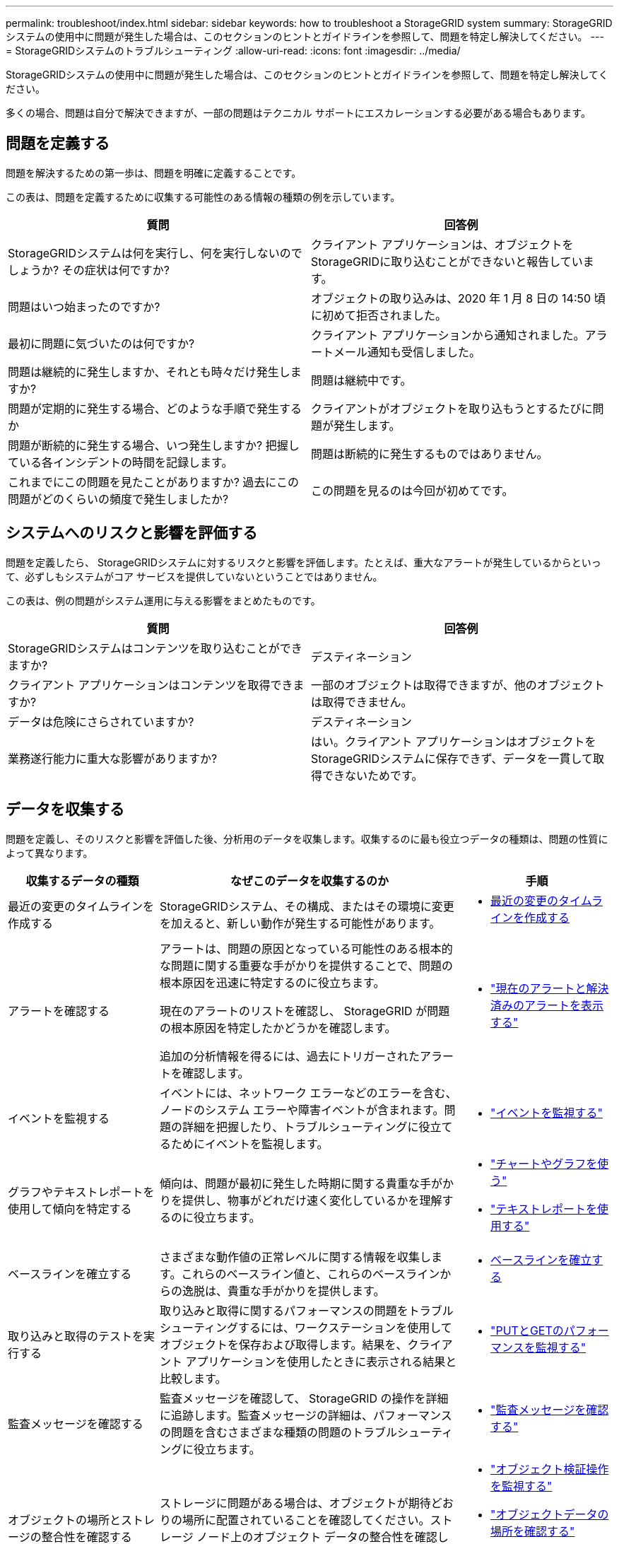---
permalink: troubleshoot/index.html 
sidebar: sidebar 
keywords: how to troubleshoot a StorageGRID system 
summary: StorageGRIDシステムの使用中に問題が発生した場合は、このセクションのヒントとガイドラインを参照して、問題を特定し解決してください。 
---
= StorageGRIDシステムのトラブルシューティング
:allow-uri-read: 
:icons: font
:imagesdir: ../media/


[role="lead"]
StorageGRIDシステムの使用中に問題が発生した場合は、このセクションのヒントとガイドラインを参照して、問題を特定し解決してください。

多くの場合、問題は自分で解決できますが、一部の問題はテクニカル サポートにエスカレーションする必要がある場合もあります。



== [[define_problem]]問題を定義する

問題を解決するための第一歩は、問題を明確に定義することです。

この表は、問題を定義するために収集する可能性のある情報の種類の例を示しています。

[cols="1a,1a"]
|===
| 質問 | 回答例 


 a| 
StorageGRIDシステムは何を実行し、何を実行しないのでしょうか? その症状は何ですか?
 a| 
クライアント アプリケーションは、オブジェクトをStorageGRIDに取り込むことができないと報告しています。



 a| 
問題はいつ始まったのですか?
 a| 
オブジェクトの取り込みは、2020 年 1 月 8 日の 14:50 頃に初めて拒否されました。



 a| 
最初に問題に気づいたのは何ですか?
 a| 
クライアント アプリケーションから通知されました。アラートメール通知も受信しました。



 a| 
問題は継続的に発生しますか、それとも時々だけ発生しますか?
 a| 
問題は継続中です。



 a| 
問題が定期的に発生する場合、どのような手順で発生するか
 a| 
クライアントがオブジェクトを取り込もうとするたびに問題が発生します。



 a| 
問題が断続的に発生する場合、いつ発生しますか? 把握している各インシデントの時間を記録します。
 a| 
問題は断続的に発生するものではありません。



 a| 
これまでにこの問題を見たことがありますか? 過去にこの問題がどのくらいの頻度で発生しましたか?
 a| 
この問題を見るのは今回が初めてです。

|===


== システムへのリスクと影響を評価する

問題を定義したら、 StorageGRIDシステムに対するリスクと影響を評価します。たとえば、重大なアラートが発生しているからといって、必ずしもシステムがコア サービスを提供していないということではありません。

この表は、例の問題がシステム運用に与える影響をまとめたものです。

[cols="1a,1a"]
|===
| 質問 | 回答例 


 a| 
StorageGRIDシステムはコンテンツを取り込むことができますか?
 a| 
デスティネーション



 a| 
クライアント アプリケーションはコンテンツを取得できますか?
 a| 
一部のオブジェクトは取得できますが、他のオブジェクトは取得できません。



 a| 
データは危険にさらされていますか?
 a| 
デスティネーション



 a| 
業務遂行能力に重大な影響がありますか?
 a| 
はい。クライアント アプリケーションはオブジェクトをStorageGRIDシステムに保存できず、データを一貫して取得できないためです。

|===


== データを収集する

問題を定義し、そのリスクと影響を評価した後、分析用のデータを収集します。収集するのに最も役立つデータの種類は、問題の性質によって異なります。

[cols="1a,2a,1a"]
|===
| 収集するデータの種類 | なぜこのデータを収集するのか | 手順 


 a| 
最近の変更のタイムラインを作成する
 a| 
StorageGRIDシステム、その構成、またはその環境に変更を加えると、新しい動作が発生する可能性があります。
 a| 
* <<create_timeline,最近の変更のタイムラインを作成する>>




 a| 
アラートを確認する
 a| 
アラートは、問題の原因となっている可能性のある根本的な問題に関する重要な手がかりを提供することで、問題の根本原因を迅速に特定するのに役立ちます。

現在のアラートのリストを確認し、 StorageGRID が問題の根本原因を特定したかどうかを確認します。

追加の分析情報を得るには、過去にトリガーされたアラートを確認します。
 a| 
* link:../monitor/monitoring-system-health.html#view-current-and-resolved-alerts["現在のアラートと解決済みのアラートを表示する"]




 a| 
イベントを監視する
 a| 
イベントには、ネットワーク エラーなどのエラーを含む、ノードのシステム エラーや障害イベントが含まれます。問題の詳細を把握したり、トラブルシューティングに役立てるためにイベントを監視します。
 a| 
* link:../monitor/monitoring-events.html["イベントを監視する"]




 a| 
グラフやテキストレポートを使用して傾向を特定する
 a| 
傾向は、問題が最初に発生した時期に関する貴重な手がかりを提供し、物事がどれだけ速く変化しているかを理解するのに役立ちます。
 a| 
* link:../monitor/using-charts-and-reports.html["チャートやグラフを使う"]
* link:../monitor/types-of-text-reports.html["テキストレポートを使用する"]




 a| 
ベースラインを確立する
 a| 
さまざまな動作値の正常レベルに関する情報を収集します。これらのベースライン値と、これらのベースラインからの逸脱は、貴重な手がかりを提供します。
 a| 
* <<establish-baselines,ベースラインを確立する>>




 a| 
取り込みと取得のテストを実行する
 a| 
取り込みと取得に関するパフォーマンスの問題をトラブルシューティングするには、ワークステーションを使用してオブジェクトを保存および取得します。結果を、クライアント アプリケーションを使用したときに表示される結果と比較します。
 a| 
* link:../monitor/monitoring-put-and-get-performance.html["PUTとGETのパフォーマンスを監視する"]




 a| 
監査メッセージを確認する
 a| 
監査メッセージを確認して、 StorageGRID の操作を詳細に追跡します。監査メッセージの詳細は、パフォーマンスの問題を含むさまざまな種類の問題のトラブルシューティングに役立ちます。
 a| 
* link:../monitor/reviewing-audit-messages.html["監査メッセージを確認する"]




 a| 
オブジェクトの場所とストレージの整合性を確認する
 a| 
ストレージに問題がある場合は、オブジェクトが期待どおりの場所に配置されていることを確認してください。ストレージ ノード上のオブジェクト データの整合性を確認します。
 a| 
* link:../monitor/monitoring-object-verification-operations.html["オブジェクト検証操作を監視する"]
* link:../troubleshoot/confirming-object-data-locations.html["オブジェクトデータの場所を確認する"]
* link:../troubleshoot/verifying-object-integrity.html["オブジェクトの整合性を検証する"]




 a| 
技術サポートのためのデータを収集する
 a| 
テクニカル サポートでは、問題のトラブルシューティングに役立つように、データの収集や特定の情報の確認を依頼する場合があります。
 a| 
* link:../monitor/collecting-log-files-and-system-data.html["ログファイルとシステムデータを収集する"]
* link:../monitor/manually-triggering-autosupport-message.html["AutoSupportパッケージを手動でトリガーする"]
* link:../monitor/reviewing-support-metrics.html["サポート指標を確認する"]


|===


=== [[create_timeline]]最近の変更のタイムラインを作成する

問題が発生した場合は、最近何が変わったのか、その変化がいつ起こったのかを検討する必要があります。

* StorageGRIDシステム、その構成、またはその環境に変更を加えると、新しい動作が発生する可能性があります。
* 変更のタイムラインは、どの変更が問題の原因となっている可能性があるか、また各変更が問題の進行にどのように影響したかを特定するのに役立ちます。


システムへの最近の変更の表を作成します。この表には、各変更がいつ発生したか、変更に関する関連詳細、変更の進行中に他に何が起こっていたかなどの情報が含まれます。

[cols="1a,1a,2a"]
|===
| 変化の時 | 変更の種類 | 詳細 


 a| 
例えば：

* ノードリカバリをいつ開始しましたか?
* ソフトウェアのアップグレードはいつ完了しましたか?
* プロセスを中断しましたか?

 a| 
どうしたの？あなたは何をしましたか？
 a| 
変更に関する関連する詳細を文書化します。例えば：

* ネットワーク変更の詳細。
* どの修正プログラムがインストールされたか。
* クライアントのワークロードがどのように変化したか。


複数の変更が同時に発生していた場合は必ず注意してください。たとえば、この変更はアップグレードの進行中に行われましたか?

|===


==== 最近の重要な変化の例

潜在的に重要な変更の例をいくつか示します。

* StorageGRIDシステムは最近インストール、拡張、または回復されましたか?
* 最近システムはアップグレードされましたか? 修正プログラムは適用されましたか?
* 最近、ハードウェアが修理または変更されましたか?
* ILM ポリシーは更新されましたか?
* クライアントのワークロードは変化しましたか?
* クライアント アプリケーションまたはその動作は変更されましたか?
* ロード バランサーを変更しましたか? あるいは、管理ノードまたはゲートウェイ ノードの高可用性グループを追加または削除しましたか?
* 完了までに長い時間がかかる可能性があるタスクは開始されていますか? 例:
+
** 障害が発生したストレージノードの復旧
** ストレージノードの廃止


* テナントの追加や LDAP 構成の変更など、ユーザー認証に変更が加えられましたか?
* データの移行は行われていますか?
* プラットフォーム サービスは最近有効化または変更されましたか?
* 最近コンプライアンスが有効になりましたか?
* クラウド ストレージ プールは追加または削除されましたか?
* ストレージの圧縮や暗号化に変更はありましたか?
* ネットワーク インフラストラクチャに何か変更はありましたか? たとえば、VLAN、ルーター、DNS などです。
* NTP ソースに変更はありましたか?
* グリッド、管理、またはクライアント ネットワーク インターフェイスに変更は加えられましたか?
* StorageGRIDシステムまたはその環境に他に何か変更はありましたか?




=== ベースラインを確立する

さまざまな動作値の通常レベルを記録することで、システムのベースラインを確立できます。将来的には、現在の値とこれらのベースラインを比較して、異常な値を検出し解決することができます。

[cols="1a,1a,2a"]
|===
| プロパティ | Value | 入手方法 


 a| 
平均ストレージ消費量
 a| 
1日あたりの消費GB数

1日あたりの消費量の割合
 a| 
グリッド マネージャーに移動します。  [ノード] ページで、グリッド全体またはサイトを選択し、[ストレージ] タブに移動します。

「使用済みストレージ - オブジェクト データ」グラフで、線がかなり安定している期間を見つけます。チャートの上にカーソルを置くと、1日あたりに消費されるストレージの量を推定できます。

この情報は、システム全体または特定のデータセンターについて収集できます。



 a| 
平均メタデータ消費量
 a| 
1日あたりの消費GB数

1日あたりの消費量の割合
 a| 
グリッド マネージャーに移動します。  [ノード] ページで、グリッド全体またはサイトを選択し、[ストレージ] タブに移動します。

使用済みストレージ - オブジェクト メタデータ グラフで、線がかなり安定している期間を見つけます。グラフの上にカーソルを置くと、メタデータストレージが毎日どれだけ消費されているかを推定できます。

この情報は、システム全体または特定のデータセンターについて収集できます。



 a| 
S3/Swift 操作のレート
 a| 
操作数/秒
 a| 
グリッド マネージャー ダッシュボードで、*パフォーマンス* > *S3 操作* または *パフォーマンス* > *Swift 操作* を選択します。

特定のサイトまたはノードの取り込みおよび取得レートと数を確認するには、[*ノード*] > [*_サイトまたはストレージ ノード_*] > [*オブジェクト*] を選択します。  S3 の取り込みと取得チャートの上にカーソルを置きます。



 a| 
S3/Swift 操作が失敗しました
 a| 
オペレーション
 a| 
*サポート* > *ツール* > *グリッド トポロジ* を選択します。  API 操作セクションの [概要] タブで、[S3 操作 - 失敗] または [Swift 操作 - 失敗] の値を確認します。



 a| 
ILM評価率
 a| 
オブジェクト/秒
 a| 
[ノード] ページで、*_grid_* > *ILM* を選択します。

ILM キュー チャートで、線がかなり安定している期間を見つけます。チャートの上にカーソルを置くと、システムの*評価率*のベースライン値を推定できます。



 a| 
ILMスキャンレート
 a| 
オブジェクト/秒
 a| 
*NODES* > *_grid_* > *ILM* を選択します。

ILM キュー チャートで、線がかなり安定している期間を見つけます。チャートの上にカーソルを置くと、システムの *スキャン レート* のベースライン値を推定できます。



 a| 
クライアント操作からキューに入れられたオブジェクト
 a| 
オブジェクト/秒
 a| 
*NODES* > *_grid_* > *ILM* を選択します。

ILM キュー チャートで、線がかなり安定している期間を見つけます。グラフの上にカーソルを置くと、システムの *キューに入れられたオブジェクト (クライアント操作から)* のベースライン値を推定できます。



 a| 
平均クエリレイテンシ
 a| 
ミリ秒
 a| 
*NODES* > *_Storage Node_* > *Objects* を選択します。クエリ テーブルで、平均待機時間の値を確認します。

|===


== データを分析する

収集した情報を使用して、問題の原因と考えられる解決策を特定します。

分析は問題によって異なりますが、一般的には次のようになります。

* アラートを使用して障害点とボトルネックを特定します。
* アラート履歴とグラフを使用して問題の履歴を再構築します。
* チャートを使用して異常を見つけ、問題のある状況を通常の動作と比較します。




== エスカレーション情報チェックリスト

自分で問題を解決できない場合は、テクニカル サポートにお問い合わせください。テクニカル サポートに連絡する前に、問題解決を容易にするために、次の表に記載されている情報を収集してください。

[cols="1a,2a,4a"]
|===
| image:../media/feature_checkmark.gif["チェックマーク"] | 項目 | 注記 


 a| 
 a| 
問題の説明
 a| 
問題の症状は何ですか? 問題はいつ始まったのですか? それは継続的に起こりますか、それとも断続的に起こりますか? 断続的である場合、何回発生しましたか?

<<define_problem,問題を定義する>>



 a| 
 a| 
影響評価
 a| 
問題の深刻度はどの程度ですか? クライアント アプリケーションへの影響は何ですか?

* 以前にクライアントは正常に接続したことがありますか?
* クライアントはデータを取り込み、取得し、削除できますか?




 a| 
 a| 
StorageGRID システム ID
 a| 
*メンテナンス* > *システム* > *ライセンス*を選択します。StorageGRIDシステム ID は、現在のライセンスの一部として表示されます。



 a| 
 a| 
ソフトウェア バージョン
 a| 
Grid Manager の上部からヘルプ アイコンを選択し、[バージョン情報] を選択してStorageGRID のバージョンを確認します。



 a| 
 a| 
カスタマイズ
 a| 
StorageGRIDシステムの構成方法を要約します。たとえば、次のものをリストします。

* グリッドはストレージ圧縮、ストレージ暗号化、またはコンプライアンスを使用していますか?
* ILM は複製されたオブジェクトや消去コード化されたオブジェクトを作成しますか?  ILM はサイトの冗長性を保証しますか?  ILM ルールでは、Balanced、Strict、または Dual Commit の取り込み動作が使用されますか?




 a| 
 a| 
ログファイルとシステムデータ
 a| 
システムのログ ファイルとシステム データを収集します。*サポート* > *ツール* > *ログ* を選択します。

グリッド全体または選択したノードのログを収集できます。

選択したノードのログのみを収集する場合は、ADC サービスを持つストレージ ノードを少なくとも 1 つ含めるようにしてください。(サイトの最初の 3 つのストレージ ノードには ADC サービスが含まれます。)

link:../monitor/collecting-log-files-and-system-data.html["ログファイルとシステムデータを収集する"]



 a| 
 a| 
ベースライン情報
 a| 
取り込み操作、取得操作、およびストレージ消費に関するベースライン情報を収集します。

<<establish-baselines,ベースラインを確立する>>



 a| 
 a| 
最近の変更のタイムライン
 a| 
システムまたはその環境に対する最近の変更をまとめたタイムラインを作成します。

<<create_timeline,最近の変更のタイムラインを作成する>>



 a| 
 a| 
問題を診断するための取り組みの歴史
 a| 
自分で問題を診断またはトラブルシューティングする手順を実行した場合は、実行した手順と結果を必ず記録してください。

|===